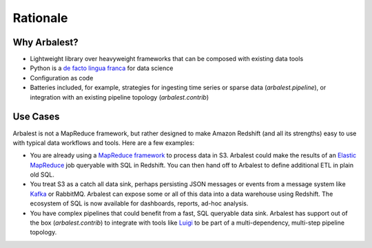 Rationale
=========

Why Arbalest?
-------------

* Lightweight library over heavyweight frameworks that can be composed with existing data tools
* Python is a `de facto <http://techblog.netflix.com/2013/03/python-at-netflix.html>`_ `lingua <https://pythonhosted.org/mrjob/>`_ `franca <http://blog.cloudera.com/blog/2013/01/a-guide-to-python-frameworks-for-hadoop/>`_ for data science
* Configuration as code
* Batteries included, for example, strategies for ingesting time series or sparse data (`arbalest.pipeline`), or integration with an existing pipeline topology (`arbalest.contrib`)

Use Cases
---------

Arbalest is not a MapReduce framework, but rather designed to make Amazon Redshift (and all its strengths) easy to use
with typical data workflows and tools. Here are a few examples:

* You are already using a `MapReduce <https://pythonhosted.org/mrjob/>`_ `framework <http://www.cascading.org/>`_ to process data in S3. Arbalest could make the results of an `Elastic MapReduce <https://aws.amazon.com/documentation/elastic-mapreduce/>`_ job queryable with SQL in Redshift. You can then hand off to Arbalest to define additional ETL in plain old SQL.
* You treat S3 as a catch all data sink, perhaps persisting JSON messages or events from a message system like `Kafka <https://github.com/pinterest/secor>`_ or RabbitMQ. Arbalest can expose some or all of this data into a data warehouse using Redshift. The ecosystem of SQL is now available for dashboards, reports, ad-hoc analysis.
* You have complex pipelines that could benefit from a fast, SQL queryable data sink. Arbalest has support out of the box (`arbalest.contrib`) to integrate with tools like `Luigi <https://github.com/spotify/luigi>`_ to be part of a multi-dependency, multi-step pipeline topology.
